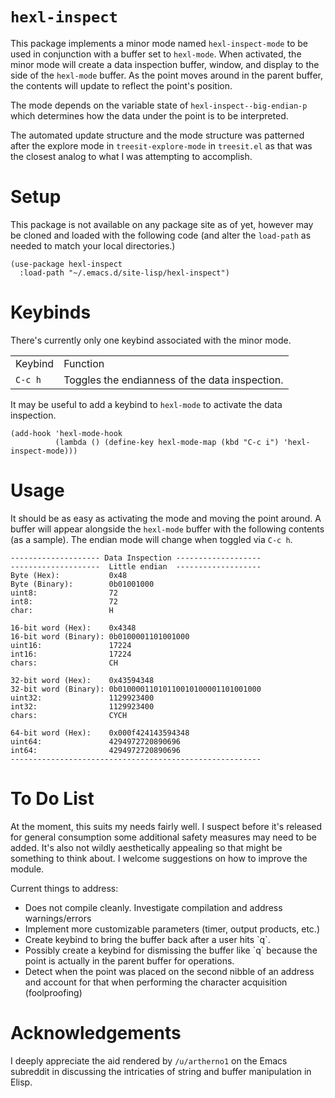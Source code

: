 * ~hexl-inspect~

This package implements a minor mode named ~hexl-inspect-mode~ to be used in
conjunction with a buffer set to ~hexl-mode~.  When activated, the minor mode will
create a data inspection buffer, window, and display to the side of the
~hexl-mode~ buffer.  As the point moves around in the parent buffer, the contents
will update to reflect the point's position.

The mode depends on the variable state of ~hexl-inspect--big-endian-p~ which
determines how the data under the point is to be interpreted.

The automated update structure and the mode structure was patterned after the
explore mode in ~treesit-explore-mode~ in ~treesit.el~ as that was the closest
analog to what I was attempting to accomplish.

* Setup

This package is not available on any package site as of yet, however may be
cloned and loaded with the following code (and alter the ~load-path~ as needed to
match your local directories.)

#+begin_src elisp
  (use-package hexl-inspect
    :load-path "~/.emacs.d/site-lisp/hexl-inspect")
#+end_src

* Keybinds

There's currently only one keybind associated with the minor mode.

| Keybind | Function                                       |
| ~C-c h~   | Toggles the endianness of the data inspection. |

It may be useful to add a keybind to ~hexl-mode~ to activate the data inspection.

#+begin_src elisp
  (add-hook 'hexl-mode-hook
            (lambda () (define-key hexl-mode-map (kbd "C-c i") 'hexl-inspect-mode)))
#+end_src

* Usage

It should be as easy as activating the mode and moving the point around.  A buffer
will appear alongside the ~hexl-mode~ buffer with the following contents (as a sample).
The endian mode will change when toggled via ~C-c h~.

#+begin_example
-------------------- Data Inspection -------------------
--------------------  Little endian  -------------------
Byte (Hex):           0x48
Byte (Binary):        0b01001000
uint8:                72
int8:                 72
char:                 H

16-bit word (Hex):    0x4348
16-bit word (Binary): 0b0100001101001000
uint16:               17224
int16:                17224
chars:                CH

32-bit word (Hex):    0x43594348
32-bit word (Binary): 0b01000011010110010100001101001000
uint32:               1129923400
int32:                1129923400
chars:                CYCH

64-bit word (Hex):    0x000f424143594348
uint64:               4294972720890696
int64:                4294972720890696
--------------------------------------------------------
#+end_example

* To Do List

At the moment, this suits my needs fairly well.  I suspect before it's released
for general consumption some additional safety measures may need to be added.
It's also not wildly aesthetically appealing so that might be something to think
about.  I welcome suggestions on how to improve the module.

Current things to address:
- Does not compile cleanly.  Investigate compilation and address warnings/errors
- Implement more customizable parameters (timer, output products, etc.)
- Create keybind to bring the buffer back after a user hits `q`.
- Possibly create a keybind for dismissing the buffer like `q` because the point
  is actually in the parent buffer for operations.
- Detect when the point was placed on the second nibble of an address and
  account for that when performing the character acquisition (foolproofing)

* Acknowledgements

I deeply appreciate the aid rendered by ~/u/artherno1~ on the Emacs subreddit in
discussing the intricaties of string and buffer manipulation in Elisp.

